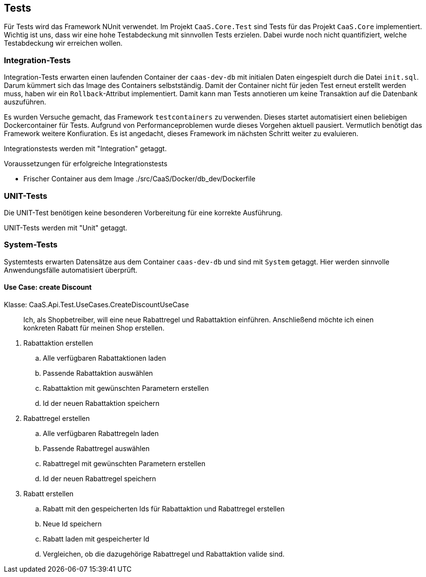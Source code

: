 == Tests

Für Tests wird das Framework NUnit verwendet. Im Projekt `CaaS.Core.Test` sind
Tests für das Projekt `CaaS.Core` implementiert. Wichtig ist uns, dass wir eine
hohe Testabdeckung mit sinnvollen Tests erzielen. Dabei wurde noch nicht
quantifiziert, welche Testabdeckung wir erreichen wollen.

=== Integration-Tests

Integration-Tests erwarten einen laufenden Container der `caas-dev-db` mit
initialen Daten eingespielt durch die Datei `init.sql`. Darum kümmert sich das
Image des Containers selbstständig. Damit der Container nicht für jeden Test
erneut erstellt werden muss, haben wir ein `Rollback`-Attribut implementiert.
Damit kann man Tests annotieren um keine Transaktion auf die Datenbank
auszuführen.

Es wurden Versuche gemacht, das Framework `testcontainers` zu verwenden. Dieses
startet automatisiert einen beliebigen Dockercontainer für Tests. Aufgrund von
Performanceproblemen wurde dieses Vorgehen aktuell pausiert. Vermutlich benötigt
das Framework weitere Konfiuration. Es ist angedacht, dieses Framework im
nächsten Schritt weiter zu evaluieren.

Integrationstests werden mit "Integration" getaggt.

.Voraussetzungen für erfolgreiche Integrationstests 
* Frischer Container aus dem
Image ./src/CaaS/Docker/db_dev/Dockerfile


=== UNIT-Tests

Die UNIT-Test benötigen keine besonderen Vorbereitung für eine korrekte
Ausführung.

UNIT-Tests werden mit "Unit" getaggt.

=== System-Tests

Systemtests erwarten Datensätze aus dem Container `caas-dev-db` und sind mit `System` getaggt.
Hier werden sinnvolle Anwendungsfälle automatisiert überprüft.

==== Use Case: create Discount 

Klasse: CaaS.Api.Test.UseCases.CreateDiscountUseCase

> Ich, als Shopbetreiber, will eine neue Rabattregel und Rabattaktion einführen. Anschließend möchte ich einen konkreten Rabatt für meinen Shop erstellen.

. Rabattaktion erstellen
.. Alle verfügbaren Rabattaktionen laden
.. Passende Rabattaktion auswählen
.. Rabattaktion mit gewünschten Parametern erstellen
.. Id der neuen Rabattaktion speichern
. Rabattregel erstellen
.. Alle verfügbaren Rabattregeln laden
.. Passende Rabattregel auswählen
.. Rabattregel mit gewünschten Parametern erstellen
.. Id der neuen Rabattregel speichern
. Rabatt erstellen
.. Rabatt mit den gespeicherten Ids für Rabattaktion und Rabattregel erstellen
.. Neue Id speichern
.. Rabatt laden mit gespeicherter Id
.. Vergleichen, ob die dazugehörige Rabattregel und Rabattaktion valide sind.